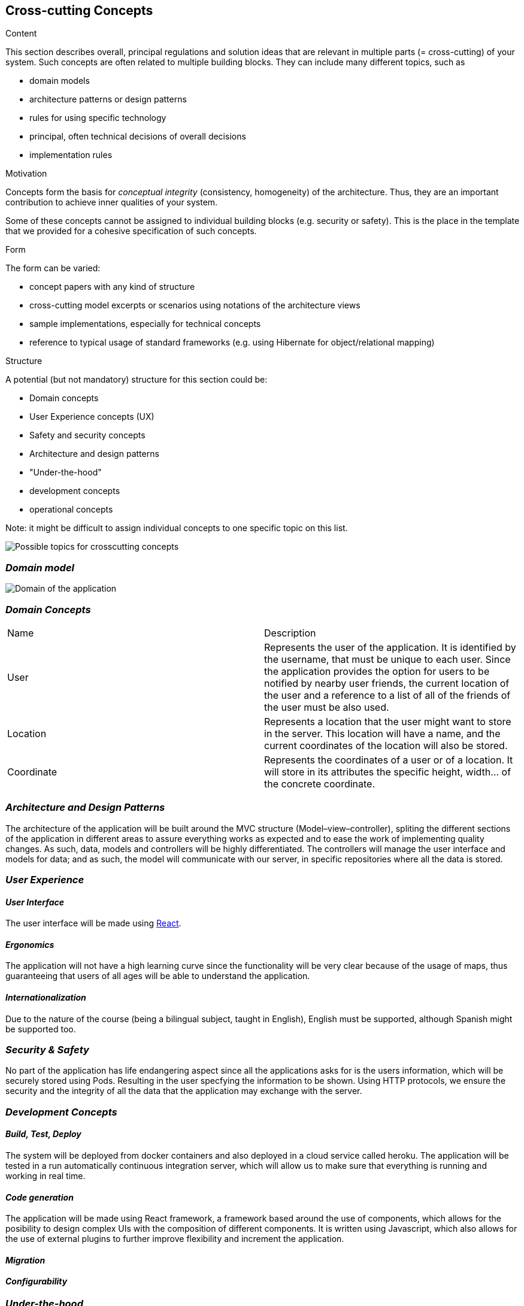 [[section-concepts]]
== Cross-cutting Concepts


[role="arc42help"]
****
.Content
This section describes overall, principal regulations and solution ideas that are
relevant in multiple parts (= cross-cutting) of your system.
Such concepts are often related to multiple building blocks.
They can include many different topics, such as

* domain models
* architecture patterns or design patterns
* rules for using specific technology
* principal, often technical decisions of overall decisions
* implementation rules

.Motivation
Concepts form the basis for _conceptual integrity_ (consistency, homogeneity)
of the architecture. Thus, they are an important contribution to achieve inner qualities of your system.

Some of these concepts cannot be assigned to individual building blocks
(e.g. security or safety). This is the place in the template that we provided for a
cohesive specification of such concepts.

.Form
The form can be varied:

* concept papers with any kind of structure
* cross-cutting model excerpts or scenarios using notations of the architecture views
* sample implementations, especially for technical concepts
* reference to typical usage of standard frameworks (e.g. using Hibernate for object/relational mapping)

.Structure
A potential (but not mandatory) structure for this section could be:

* Domain concepts
* User Experience concepts (UX)
* Safety and security concepts
* Architecture and design patterns
* "Under-the-hood"
* development concepts
* operational concepts

Note: it might be difficult to assign individual concepts to one specific topic
on this list.

image:08-Crosscutting-Concepts-Structure-EN.png["Possible topics for crosscutting concepts"]
****


=== _Domain model_

image:UmlDiagram.jpg["Domain of the application"]



=== _Domain Concepts_

|===
| Name        | Description
| User    | Represents the user of the application. It is identified by the username, that must be unique to each user. Since the application provides the option for users to be notified by nearby user friends, the current location of the user and a reference to a list of all of the friends of the user must be also used.
| Location     | Represents a location that the user might want to store in the server. This location will have a name, and the current coordinates of the location will also be stored.
| Coordinate     | Represents the coordinates of a user or of a location. It will store in its attributes the specific height, width... of the concrete coordinate. 
|===


=== _Architecture and Design Patterns_

The architecture of the application will be built around the MVC structure (Model–view–controller), spliting the different sections of the application in different areas to assure everything works as expected and to ease the work of implementing quality changes.
As such, data, models and controllers will be highly differentiated. The controllers will manage the user interface and models for data; and as such, the model will communicate with our server, in specific repositories where all the data is stored.

=== _User Experience_

==== _User Interface_

The user interface will be made using https://reactjs.org/[React].

==== _Ergonomics_

The application will not have a high learning curve since the functionality will be very clear because of the usage of maps, thus guaranteeing that users of all ages will be able to understand the application.

==== _Internationalization_

Due to the nature of the course (being a bilingual subject, taught in English), English must be supported, although Spanish might be supported too.

=== _Security & Safety_

No part of the application has life endangering aspect since all the applications asks for is the users information, which will be securely stored using Pods. Resulting in the user specfying the information to be shown.
Using HTTP protocols, we ensure the security and the integrity of all the data that the application may exchange with the server.

=== _Development Concepts_

==== _Build, Test, Deploy_

The system will be deployed from docker containers and also deployed in a cloud service called heroku. The application will be tested in a run automatically continuous integration server, which will allow us to make sure that everything is running and working in real time.

==== _Code generation_

The application will be made using React framework, a framework based around the use of components, which allows for the posibility to design complex UIs with the composition of different components. It is written using Javascript, which also allows for the use of 
external plugins to further improve flexibility and increment the application.

==== _Migration_

==== _Configurability_

=== _Under-the-hood_

The persistence of data is supported in the system, since the web application will store the information the users work with; hence, as long as the user keeps connected, the data will be correctly stored in the server. 
A transaction will be made when the user wants to store a location in the server, if somehow the transaction fails due to a network issue, such location will be saved to later be stored when the network is restored. Other possible errors should be managed, closing the application safely and asking the user to report the error 
The communication between the application and the web application will only be noticed by the user when they want to store the location, since it may have some delay when connecting to the server.
The sessions will be managed using the tools provided by Javascript.
Validation of data is also provided within the app, checking that data introduced by the user has the expected type.




